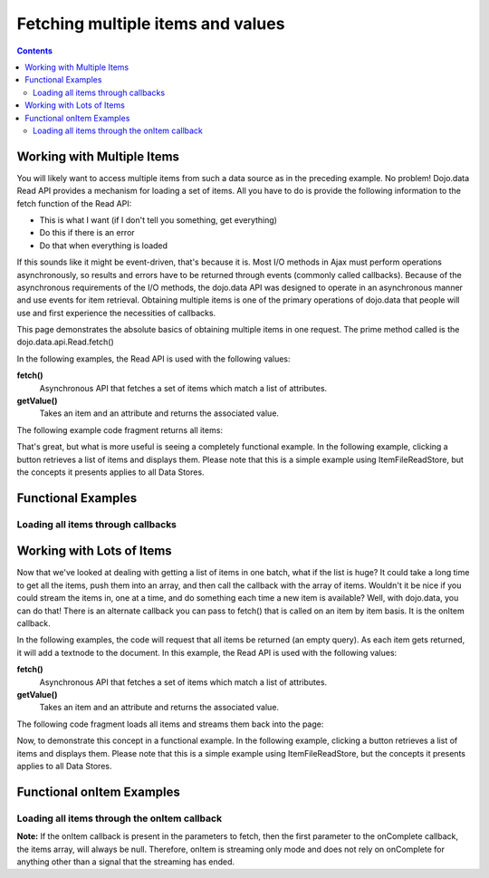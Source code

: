 .. _quickstart/data/usingdatastores/fetchmultiple:

**Fetching multiple items and values**
======================================

.. contents::
  :depth: 3

===========================
Working with Multiple Items
===========================

You will likely want to access multiple items from such a data source as in the preceding example. No problem! Dojo.data Read API provides a mechanism for loading a set of items. All you have to do is provide the following information to the fetch function of the Read API:

* This is what I want (if I don't tell you something, get everything)
* Do this if there is an error
* Do that when everything is loaded

If this sounds like it might be event-driven, that's because it is.  Most I/O methods in Ajax must perform operations asynchronously, so results and errors have to be returned through events (commonly called callbacks).  Because of the asynchronous requirements of the I/O methods, the dojo.data API was designed to operate in an asynchronous manner and use events for item retrieval.  Obtaining multiple items is one of the primary operations of dojo.data that people will use and first experience the necessities of callbacks.

This page demonstrates the absolute basics of obtaining multiple items in one request.  The prime method called is the  dojo.data.api.Read.fetch()

In the following examples, the Read API is used with the following values:

**fetch()**
    Asynchronous API that fetches a set of items which match a list of attributes.
**getValue()**
    Takes an item and an attribute and returns the associated value.

The following example code fragment returns all items:

.. js ::

  var pantryStore = new dojo.data.ItemFileReadStore({ url: "pantry_items.json" });
  //Define a callback that fires when all the items are returned.
  var gotList = function(items, request){
    var itemsList = "";
    dojo.forEach(items, function(i){
      itemsList += pantryStore.getValue(i, "name") + " ";
    });
    console.debug("All items are: " + itemsList);
  }
  var gotError = function(error, request){
    alert("The request to the store failed. " +  error);
  }
  //Invoke the search
  pantryStore.fetch({
    onComplete: gotList,
    onError: gotError
  });


That's great, but what is more useful is seeing a completely functional example.  In the following example, clicking a button retrieves a list of items and displays them.  Please note that this is a simple example using ItemFileReadStore, but the concepts it presents applies to all Data Stores.

===================
Functional Examples
===================


Loading all items through callbacks
-----------------------------------

.. code-example ::
  
  .. js ::

    <script>
      dojo.require("dojo.data.ItemFileReadStore");
      dojo.require("dijit.form.Button");

      var storeData = { identifier: 'name',
        items: [
          { name: 'Adobo', aisle: 'Mexican', price: 3.01 },
          { name: 'Balsamic vinegar', aisle: 'Condiments', price: 4.01 },
          { name: 'Basil', aisle: 'Spices', price: 3.59  },
          { name: 'Bay leaf', aisle: 'Spices',  price: 2.01 },
          { name: 'Beef Bouillon Granules', aisle: 'Soup',  price: 5.01 },
          { name: 'Vinegar', aisle: 'Condiments',  price: 1.99  },
          { name: 'White cooking wine', aisle: 'Condiments',  price: 2.01 },
          { name: 'Worcestershire Sauce', aisle: 'Condiments',  price: 3.99 },
          { name: 'pepper', aisle: 'Spices',  price: 1.01  }
        ]};

        //This function performs some basic dojo initialization.  In this case it connects the button
        //onClick to a function which invokes the fetch().  The fetch function queries for all items
        //and provides callbacks to use for completion of data retrieval or reporting of errors.
        function init () {
           //Function to perform a fetch on the datastore when a button is clicked
           function getAllItems () {

             //Callback to perform an action when the data items are starting to be returned:
             function clearOldList(size, request) {
               var list = dojo.byId("list");
               if (list) {
                 while (list.firstChild) {
                   list.removeChild(list.firstChild);
                 }
               }
             }
  
             //Callback for processing a returned list of items.
             function gotItems(items, request) {
               var list = dojo.byId("list");
               if (list) {
                 var i;
                 for (i = 0; i < items.length; i++) {
                   var item = items[i];
                   list.appendChild(document.createTextNode(foodStore.getValue(item, "name")));
                   list.appendChild(document.createElement("br"));
                 }
               }
             }
            
             //Callback for if the lookup fails.
             function fetchFailed(error, request) {
                alert("lookup failed.");
             }
             
             //Fetch the data.
             foodStore.fetch({onBegin: clearOldList, onComplete: gotItems, onError: fetchFailed});

           }
           //Link the click event of the button to driving the fetch.
           dojo.connect(button, "onClick", getAllItems);
        }
        //Set the init function to run when dojo loading and page parsing has completed.
        dojo.ready(init);
    </script>

  .. html ::

    <div data-dojo-type="dojo.data.ItemFileReadStore" data-dojo-props="data:storeData" data-dojo-id="foodStore"></div>
    <div data-dojo-type="dijit.form.Button" data-dojo-id="button">Click me for a list!</div>
    <br>
    <br>
    <span id="list">
    </span>


==========================
Working with Lots of Items
==========================

Now that we've looked at dealing with getting a list of items in one batch, what if the list is huge? It could take a long time to get all the items, push them into an array, and then call the callback with the array of items. Wouldn't it be nice if you could stream the items in, one at a time, and do something each time a new item is available? Well, with dojo.data, you can do that! There is an alternate callback you can pass to fetch() that is called on an item by item basis. It is the onItem callback.

In the following examples, the code will request that all items be returned (an empty query). As each item gets returned, it will add a textnode to the document. In this example, the Read API is used with the following values:

**fetch()**
    Asynchronous API that fetches a set of items which match a list of attributes.
**getValue()**
    Takes an item and an attribute and returns the associated value.

The following code fragment loads all items and streams them back into the page:

.. js ::

  var pantryStore = new dojo.data.ItemFileReadStore({url: "pantry_items.json" } );
  var body = dojo.body(); // node to put output in
  
  // Define the onComplete callback to write
  // COMPLETED to the page when the fetch has
  // finished returning items.
  var done = function(items, request){
    body.appendChild(document.createTextNode("COMPLETED"));
  }
  
  //Define the callback that appends a textnode into the document each time an item is returned.
  gotItem = function(item, request){
    body.appendChild(
      document.createTextNode(
        pantryStore.getValue(item, "name")
      )
    );
    body.appendChild(document.createElement("br"));
  }
  
  //Define a simple error handler.
  var gotError = function(error, request){
    console.debug("The request to the store failed. " +  error);
  }
  
  //Invoke the search
  pantryStore.fetch({
    onComplete: done,
    onItem: gotItem,
    onError: gotError
  });


Now, to demonstrate this concept in a functional example. In the following example, clicking a button retrieves a list of items and displays them.  Please note that this is a simple example using ItemFileReadStore, but the concepts it presents applies to all Data Stores.

==========================
Functional onItem Examples
==========================

Loading all items through the onItem callback
---------------------------------------------

.. code-example ::
  
  .. js ::

    <script>
      dojo.require("dojo.data.ItemFileReadStore");
      dojo.require("dijit.form.Button");

      var storeData2 = { identifier: 'name',
        items: [
          { name: 'Adobo', aisle: 'Mexican', price: 3.01 },
          { name: 'Balsamic vinegar', aisle: 'Condiments', price: 4.01 },
          { name: 'Basil', aisle: 'Spices', price: 3.59  },
          { name: 'Bay leaf', aisle: 'Spices',  price: 2.01 },
          { name: 'Beef Bouillon Granules', aisle: 'Soup',  price: 5.01 },
          { name: 'Vinegar', aisle: 'Condiments',  price: 1.99  },
          { name: 'White cooking wine', aisle: 'Condiments',  price: 2.01 },
          { name: 'Worcestershire Sauce', aisle: 'Condiments',  price: 3.99 },
          { name: 'pepper', aisle: 'Spices',  price: 1.01  }
        ]};

        //This function performs some basic dojo initialization.  In this case it connects the button
        //onClick to a function which invokes the fetch().  The fetch function queries for all items
        //and provides callbacks to use for completion of data retrieval or reporting of errors.
        function init2 () {
           //Function to perform a fetch on the datastore when a button is clicked
           function getStreamingItems () {

             //Callback to perform an action when the data items are starting to be returned:
             function clearOldList(size, request) {
               var list = dojo.byId("list2");
               if (list) {
                 while (list.firstChild) {
                   list.removeChild(list.firstChild);
                 }
               }
             }
  
             //Callback for processing a single returned item.
             function gotItem(item, request) {
               var list = dojo.byId("list2");
               if (list) {
                 if (item) {
                   list.appendChild(document.createTextNode(foodStore2.getValue(item, "name")));
                   list.appendChild(document.createElement("br"));
                 }
               }
             }
            
             //Callback for if the lookup fails.
             function fetchFailed(error, request) {
                alert("lookup failed.");
             }
             
             //Fetch the data.
             foodStore2.fetch({onBegin: clearOldList, onItem: gotItem, onError: fetchFailed});
           }

           //Link the click event of the button to driving the fetch.
           dojo.connect(button2, "onClick", getStreamingItems);
        }
        //Set the init function to run when dojo loading and page parsing has completed.
        dojo.ready(init2);
    </script>

  .. html ::

    <div data-dojo-type="dojo.data.ItemFileReadStore" data-dojo-props="data:storeData2" data-dojo-id="foodStore2"></div>
    <div data-dojo-type="dijit.form.Button" data-dojo-id="button2">Click me for a list!</div>
    <br>
    <br>
    <span id="list2">
    </span>


**Note:** If the onItem callback is present in the parameters to fetch, then the first parameter to the onComplete callback, the items array, will always be null. Therefore, onItem is streaming only mode and does not rely on onComplete for anything other than a signal that the streaming has ended.
